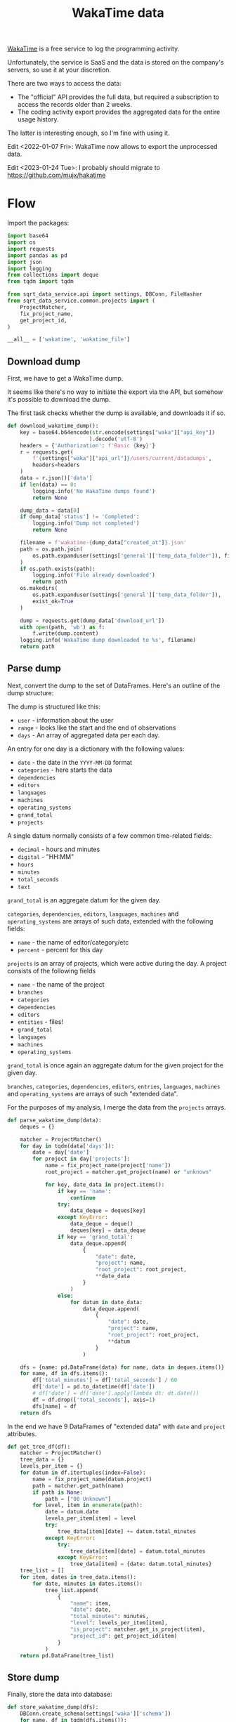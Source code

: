 #+TITLE: WakaTime data
#+PROPERTY: header-args :mkdirp yes
#+PROPERTY: header-args:python :comments link
#+PROPERTY: PRJ-DIR ..

[[https://wakatime.com/dashboard][WakaTime]] is a free service to log the programming activity.

Unfortunately, the service is SaaS and the data is stored on the company's servers, so use it at your discretion.

There are two ways to access the data:
- The "official" API provides the full data, but required a subscription to access the records older than 2 weeks.
- The coding activity export provides the aggregated data for the entire usage history.

The latter is interesting enough, so I'm fine with using it.

Edit <2022-01-07 Fri>: WakaTime now allows to export the unprocessed data.

Edit <2023-01-24 Tue>: I probably should migrate to https://github.com/mujx/hakatime

* Flow
:PROPERTIES:
:header-args:python: :tangle (my/org-prj-dir "sqrt_data_service/flows/wakatime/flow.py") :comments link
:END:

Import the packages:
#+begin_src python
import base64
import os
import requests
import pandas as pd
import json
import logging
from collections import deque
from tqdm import tqdm

from sqrt_data_service.api import settings, DBConn, FileHasher
from sqrt_data_service.common.projects import (
    ProjectMatcher,
    fix_project_name,
    get_project_id,
)
#+end_src

#+begin_src python
__all__ = ['wakatime', 'wakatime_file']
#+end_src

** Download dump
First, we have to get a WakaTime dump.

It seems like there's no way to initiate the export via the API, but somehow it's possible to download the dump.

The first task checks whether the dump is available, and downloads it if so.
#+begin_src python
def download_wakatime_dump():
    key = base64.b64encode(str.encode(settings["waka"]["api_key"])
                          ).decode('utf-8')
    headers = {'Authorization': f'Basic {key}'}
    r = requests.get(
        f'{settings["waka"]["api_url"]}/users/current/datadumps',
        headers=headers
    )
    data = r.json()['data']
    if len(data) == 0:
        logging.info('No WakaTime dumps found')
        return None

    dump_data = data[0]
    if dump_data['status'] != 'Completed':
        logging.info('Dump not completed')
        return None

    filename = f'wakatime-{dump_data["created_at"]}.json'
    path = os.path.join(
        os.path.expanduser(settings['general']['temp_data_folder']), filename
    )
    if os.path.exists(path):
        logging.info('File already downloaded')
        return path
    os.makedirs(
        os.path.expanduser(settings['general']['temp_data_folder']),
        exist_ok=True
    )

    dump = requests.get(dump_data['download_url'])
    with open(path, 'wb') as f:
        f.write(dump.content)
    logging.info('WakaTime dump downloaded to %s', filename)
    return path
#+end_src

** Parse dump
Next, convert the dump to the set of DataFrames. Here's an outline of the dump structure:

The dump is structured like this:
- =user= - information about the user
- =range= - looks like the start and the end of observations
- =days= - An array of aggregated data per each day.

An entry for one day is a dictionary with the following values:
- =date= - the date in the =YYYY-MM-DD= format
- =categories= - here starts the data
- =dependencies=
- =editors=
- =languages=
- =machines=
- =operating_systems=
- =grand_total=
- =projects=

A single datum normally consists of a few common time-related fields:
- =decimal= - hours and minutes
- =digital= - "HH:MM"
- =hours=
- =minutes=
- =total_seconds=
- =text=

=grand_total= is an aggregate datum for the given day.

=categories=, =dependencies=, =editors=, =languages=, =machines= and =operating_systems= are arrays of such data, extended with the following fields:
- =name= - the name of editor/category/etc
- =percent= - percent for this day

=projects= is an array of projects, which were active during the day. A project consists of the following fields
- =name= - the name of the project
- =branches=
- =categories=
- =dependencies=
- =editors=
- =entities= - files!
- =grand_total=
- =languages=
- =machines=
- =operating_systems=

=grand_total= is once again an aggregate datum for the given project for the given day.

=branches=, =categories=, =dependencies=, =editors=, =entries=, =languages=, =machines= and =operating_systems= are arrays of such "extended data".

For the purposes of my analysis, I merge the data from the =projects= arrays.
#+begin_src python
def parse_wakatime_dump(data):
    deques = {}

    matcher = ProjectMatcher()
    for day in tqdm(data['days']):
        date = day['date']
        for project in day['projects']:
            name = fix_project_name(project['name'])
            root_project = matcher.get_project(name) or "unknown"

            for key, date_data in project.items():
                if key == 'name':
                    continue
                try:
                    data_deque = deques[key]
                except KeyError:
                    data_deque = deque()
                    deques[key] = data_deque
                if key == 'grand_total':
                    data_deque.append(
                        {
                            "date": date,
                            "project": name,
                            "root_project": root_project,
                            ,**date_data
                        }
                    )
                else:
                    for datum in date_data:
                        data_deque.append(
                            {
                                "date": date,
                                "project": name,
                                "root_project": root_project,
                                ,**datum
                            }
                        )

    dfs = {name: pd.DataFrame(data) for name, data in deques.items()}
    for name, df in dfs.items():
        df['total_minutes'] = df['total_seconds'] / 60
        df['date'] = pd.to_datetime(df['date'])
        # df['date'] = df['date'].apply(lambda dt: dt.date())
        df = df.drop(['total_seconds'], axis=1)
        dfs[name] = df
    return dfs
#+end_src

In the end we have 9 DataFrames of "extended data" with =date= and =project= attributes.

#+begin_src python
def get_tree_df(df):
    matcher = ProjectMatcher()
    tree_data = {}
    levels_per_item = {}
    for datum in df.itertuples(index=False):
        name = fix_project_name(datum.project)
        path = matcher.get_path(name)
        if path is None:
            path = ["00 Unknown"]
        for level, item in enumerate(path):
            date = datum.date
            levels_per_item[item] = level
            try:
                tree_data[item][date] += datum.total_minutes
            except KeyError:
                try:
                    tree_data[item][date] = datum.total_minutes
                except KeyError:
                    tree_data[item] = {date: datum.total_minutes}
    tree_list = []
    for item, dates in tree_data.items():
        for date, minutes in dates.items():
            tree_list.append(
                {
                    "name": item,
                    "date": date,
                    "total_minutes": minutes,
                    "level": levels_per_item[item],
                    "is_project": matcher.get_is_project(item),
                    "project_id": get_project_id(item)
                }
            )
    return pd.DataFrame(tree_list)
#+end_src

** Store dump
Finally, store the data into database:
#+begin_src python
def store_wakatime_dump(dfs):
    DBConn.create_schema(settings['waka']['schema'])
    for name, df in tqdm(dfs.items()):
        df.to_sql(
            name,
            schema=settings['waka']['schema'],
            con=DBConn.engine,
            if_exists='replace'
        )
        print(df)
    logging.info('WakaTime data stored')
#+end_src

Putting all of this together:
#+begin_src python
def wakatime():
    DBConn()
    hasher = FileHasher()

    dump_file = download_wakatime_dump()
    if dump_file is None:
        return

    if hasher.is_updated(dump_file) is False:
        logging.info('Dump already processed')
        return

    with open(dump_file, 'r') as f:
        data = json.load(f)

    dfs = parse_wakatime_dump(data)
    tree_df = get_tree_df(df['grand_total'])
    dfs['tree'] = tree_df
    store_wakatime_dump(dfs)
    hasher.save_hash(dump_file)
#+end_src

#+begin_src python
def wakatime_file(dump_file):
    DBConn()
    with open(dump_file, 'r') as f:
        data = json.load(f)

    dfs = parse_wakatime_dump(data)
    tree_df = get_tree_df(dfs['grand_total'])
    dfs['tree'] = tree_df
    store_wakatime_dump(dfs)
#+end_src

* CLI & Init
:PROPERTIES:
:header-args:python: :tangle (my/org-prj-dir "sqrt_data_service/flows/wakatime/cli.py") :comments link
:END:

Click module:
#+begin_src python
import click

from sqrt_data_service.api import settings

from .flow import wakatime, wakatime_file

__all__ = ['waka']

@click.group()
def waka():
    pass

@waka.command(help='Load WakaTime', name='load')
def wakatime_cmd():
    wakatime()

@waka.command(help='Load WakaTime File', name='load-file')
@click.option('--file', '-f', help='File to load')
def wakatime_file_cmd(file):
    wakatime_file(file)
#+end_src

#+begin_src python :tangle (my/org-prj-dir "sqrt_data_service/flows/wakatime/__init__.py") :comments link
from .flow import *
from .cli import *
#+end_src
